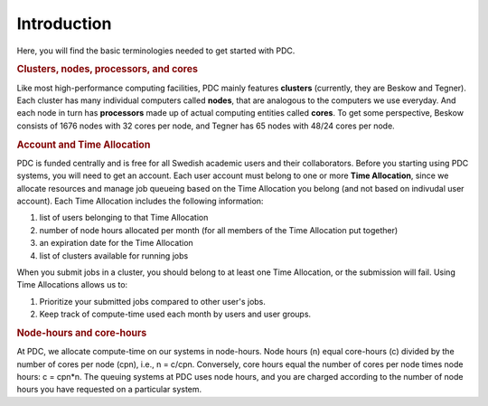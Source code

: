 .. index:: HPC/PDC Preliminaries
.. _preliminaries:

Introduction
============

Here, you will find the basic terminologies needed to get started with PDC.

.. rubric:: Clusters, nodes, processors, and cores

.. About basic HPC architecture
.. Refer to https://www.pdc.kth.se/support/Presentations-about-using-PDC-resources/introduction-to-pdc-systems-course-material/introduction-to-pdc-systems-course-material-february-2016/introduction-to-the-pdc-environment-february-2016

Like most high-performance computing facilities, PDC mainly features **clusters** (currently, they are Beskow and Tegner). Each cluster has many individual computers called **nodes**, that are analogous to the computers we use everyday. And each node in turn has **processors** made up of actual computing entities called **cores**. To get some perspective, Beskow consists of 1676 nodes with 32 cores per node, and Tegner has 65 nodes with 48/24 cores per node. 

.. seealso::
   For a more technical overview, please visit the `Resources <https://www.pdc.kth.se/resources>`_.

.. Henric's presentation image: https://drive.google.com/uc?id=0B7GAinAyrwFFR0p5ZU1vREFwWWM

.. image:: https://drive.google.com/uc?id=0B7GAinAyrwFFOVFxQ0NCRTl3czg
   :height: 250px
   :width: 800 px
   :scale: 100 %
   :alt: alternate text
   :align: center

.. rubric:: Account and Time Allocation

.. You need account. And time allocation.
.. Refer to https://www.pdc.kth.se/support/getting-started-at-pdc
.. Refer to https://www.pdc.kth.se/support/time-allocations/
.. USE EITHER time allocation or CAC consistently.

PDC is funded centrally and is free for all Swedish academic users and their collaborators. Before you starting using PDC systems, you will need to get an account. Each user account must belong to one or more **Time Allocation**, since we allocate resources and manage job queueing based on the Time Allocation you belong (and not based on indivudal user account). Each Time Allocation includes the following information:

1. list of users belonging to that Time Allocation
2. number of node hours allocated per month (for all members of the Time Allocation put together)
3. an expiration date for the Time Allocation
4. list of clusters available for running jobs

When you submit jobs in a cluster, you should belong to at least one Time Allocation, or the submission will fail. Using Time Allocations allows us to:

1. Prioritize your submitted jobs compared to other user's jobs.
2. Keep track of compute-time used each month by users and user groups.

.. rubric:: Node-hours and core-hours

At PDC, we allocate compute-time on our systems in node-hours. Node hours (n) equal core-hours (c) divided by the number of cores per node (cpn), i.e., n = c/cpn. Conversely, core hours equal the number of cores per node times node hours: c = cpn*n. The queuing systems at PDC uses node hours, and you are charged according to the number of node hours you have requested on a particular system.

.. Course and SUPR accounts

.. Now that we know you need a Time Allocation to run on PDC, how can your account belong to a Time Allocation? You can either join an existing Time Allocation or apply for a new Time Allocation.

.. About methods for applying to an account. What is SUPR?

.. About software, only intro, no links

.. Apart for the hardware resources, PDC also offers software.
